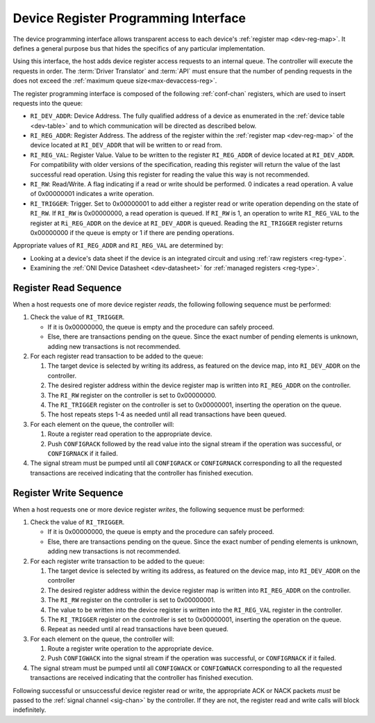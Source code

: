 .. _register_interface:

Device Register Programming Interface
======================================

The device programming interface allows transparent access to each device's
:ref:`register map <dev-reg-map>`. It defines a general purpose bus that hides
the specifics of any particular implementation. 

Using this interface, the host adds device register access requests to an internal 
queue. The controller will execute the requests in order. The :term:`Driver Translator`
and :term:`API` must ensure that the number of pending requests in the does not
exceed the :ref:`maximum queue size<max-devaccess-reg>`.

The register programming interface is composed of the following
:ref:`conf-chan` registers, which are used to insert requests into the queue:

- ``RI_DEV_ADDR``: Device Address. The fully qualified address of a device as 
  enumerated in the :ref:`device table <dev-table>` and to which communication 
  will be directed as described below.

- ``RI_REG_ADDR``: Register Address. The address of the register within 
  the :ref:`register map <dev-reg-map>` of the device located at ``RI_DEV_ADDR`` 
  that will be written to or read from.

- ``RI_REG_VAL``: Register Value. Value to be written to the register 
  ``RI_REG_ADDR`` of device located at ``RI_DEV_ADDR``. For compatibility with 
  older versions of the specification, reading this register will return the value 
  of the last successful read operation. Using this register for reading the value 
  this way is not recommended.

- ``RI_RW``: Read/Write. A flag indicating if a read or write should be performed. 0
  indicates a read operation. A value of 0x00000001 indicates a write operation.

- ``RI_TRIGGER``: Trigger. Set to 0x00000001 to add either a register read or write
  operation depending on the state of ``RI_RW``. If ``RI_RW`` is
  0x00000000, a read operation is queued. If ``RI_RW`` is 1, an operation
  to write ``RI_REG_VAL`` to the register at ``Ri_REG_ADDR`` on the
  device at ``RI_DEV_ADDR`` is queued. Reading the ``RI_TRIGGER`` register
  returns 0x00000000 if the queue is empty or 1 if there are pending operations.
   
Appropriate values of ``RI_REG_ADDR`` and ``RI_REG_VAL`` are
determined by:

- Looking at a device's data sheet if the device is an integrated circuit and
  using :ref:`raw registers <reg-type>`.
- Examining the :ref:`ONI Device Datasheet <dev-datasheet>` for :ref:`managed
  registers <reg-type>`.

Register Read Sequence
-------------------------

When a host requests one of more device register *reads*, the following following sequence
must be performed:

1. Check the value of ``RI_TRIGGER``.

   -  If it is 0x00000000, the queue is empty and the procedure can safely proceed.
   -  Else, there are transactions pending on the queue. Since the 
      exact number of pending elements is unknown, adding new transactions
      is not recommended.

2. For each register read transaction to be added to the queue:

   1. The target device is selected by writing its address, as featured on the
      device map, into ``RI_DEV_ADDR`` on the controller.
   2. The desired register address within the device register map is written
      into ``RI_REG_ADDR`` on the controller.
   3. The ``RI_RW`` register on the controller is set to 0x00000000.
   4. The ``RI_TRIGGER`` register on the controller is set to 0x00000001, inserting
      the operation on the queue.
   5. The host repeats steps 1-4 as needed until all read transactions have been
      queued.

3. For each element on the queue, the controller will:

   1. Route a register read operation to the appropriate device.
   2. Push ``CONFIGRACK`` followed by the read value into the signal stream if the
      operation was successful, or ``CONFIGRNACK`` if it failed.

4. The signal stream must be pumped until all ``CONFIGRACK`` or
   ``CONFIGRNACK`` corresponding to all the requested transactions
   are received indicating that the controller has finished execution.

Register Write Sequence
-------------------------

When a host requests one or more device register *writes*, the following
sequence must be performed:

1. Check the value of ``RI_TRIGGER``.

   -  If it is 0x00000000, the queue is empty and the procedure can safely proceed.
   -  Else, there are transactions pending on the queue. Since the 
      exact number of pending elements is unknown, adding new transactions
      is not recommended.

2. For each register write transaction to be added to the queue:

   1. The target device is selected by writing its address, as featured on the
      device map, into ``RI_DEV_ADDR`` on the controller
   2. The desired register address within the device register map is written
      into ``RI_REG_ADDR`` on the controller.
   3. The ``RI_RW`` register on the controller is set to 0x00000001.
   4. The value to be written into the device register is written into 
      the ``RI_REG_VAL``  register in the controller.
   5. The ``RI_TRIGGER`` register on the controller is set to 0x00000001, inserting
      the operation on the queue.
   6. Repeat as needed until al read transactions have been queued.

3. For each element on the queue, the controller will:

   1. Route a register write operation to the appropriate device.
   2. Push ``CONFIGWACK`` into the signal stream if the operation was successful, 
      or ``CONFIGRNACK`` if it failed.

4. The signal stream must be pumped until all ``CONFIGWACK`` or
   ``CONFIGWNACK`` corresponding to all the requested transactions
   are received indicating that the controller has finished execution.

Following successful or unsuccessful device register read or write, the
appropriate ACK or NACK packets *must* be passed to the :ref:`signal channel
<sig-chan>` by the controller. If they are not, the register read and write
calls will block indefinitely.